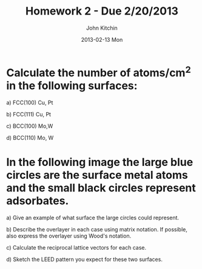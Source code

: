 #+TITLE:     Homework 2 - Due 2/20/2013
#+AUTHOR:    John Kitchin
#+EMAIL:     johnrkitchin@gmail.com
#+DATE:      2013-02-13 Mon
#+DESCRIPTION:
#+KEYWORDS:
#+LANGUAGE:  en
#+OPTIONS:   H:3 num:t toc:nil \n:nil @:t ::t |:t ^:{} -:t f:t *:t <:t
#+OPTIONS:   TeX:t LaTeX:t skip:nil d:nil todo:t pri:nil tags:not-in-toc
#+INFOJS_OPT: view:nil toc:nil ltoc:t mouse:underline buttons:0 path:http://orgmode.org/org-info.js

* Calculate the number of atoms/cm^{2} in the following surfaces:

a) FCC(100) Cu, Pt

b) FCC(111) Cu, Pt

c) BCC(100) Mo,W

d) BCC(110) Mo, W

* In the following image the large blue circles are the surface metal atoms and the small black circles represent adsorbates.

[[./images/hwk2-leed.png]]

a) Give an example of what surface the large circles could represent.

b) Describe the overlayer in each case using matrix notation. If possible, also express the overlayer using Wood's notation.

c) Calculate the reciprocal lattice vectors for each case.

d) Sketch the LEED pattern you expect for these two surfaces.
